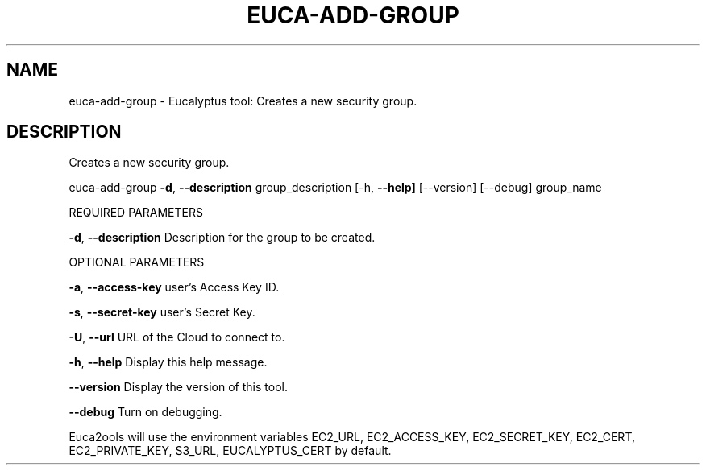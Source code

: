 .\" DO NOT MODIFY THIS FILE!  It was generated by help2man 1.36.
.TH EUCA-ADD-GROUP "1" "October 2009" "euca-add-group     euca-add-group version: 1.0 (BSD)" "User Commands"
.SH NAME
euca-add-group \- Eucalyptus tool: Creates a new security group.  
.SH DESCRIPTION
Creates a new security group.
.PP
euca\-add\-group \fB\-d\fR, \fB\-\-description\fR group_description
[\-h, \fB\-\-help]\fR [\-\-version] [\-\-debug] group_name
.PP
REQUIRED PARAMETERS
.PP
\fB\-d\fR, \fB\-\-description\fR               Description for the group to be created.
.PP
OPTIONAL PARAMETERS
.PP
\fB\-a\fR, \fB\-\-access\-key\fR                user's Access Key ID.
.PP
\fB\-s\fR, \fB\-\-secret\-key\fR                user's Secret Key.
.PP
\fB\-U\fR, \fB\-\-url\fR                       URL of the Cloud to connect to.
.PP
\fB\-h\fR, \fB\-\-help\fR                      Display this help message.
.PP
\fB\-\-version\fR                       Display the version of this tool.
.PP
\fB\-\-debug\fR                         Turn on debugging.
.PP
Euca2ools will use the environment variables EC2_URL, EC2_ACCESS_KEY, EC2_SECRET_KEY, EC2_CERT, EC2_PRIVATE_KEY, S3_URL, EUCALYPTUS_CERT by default.

